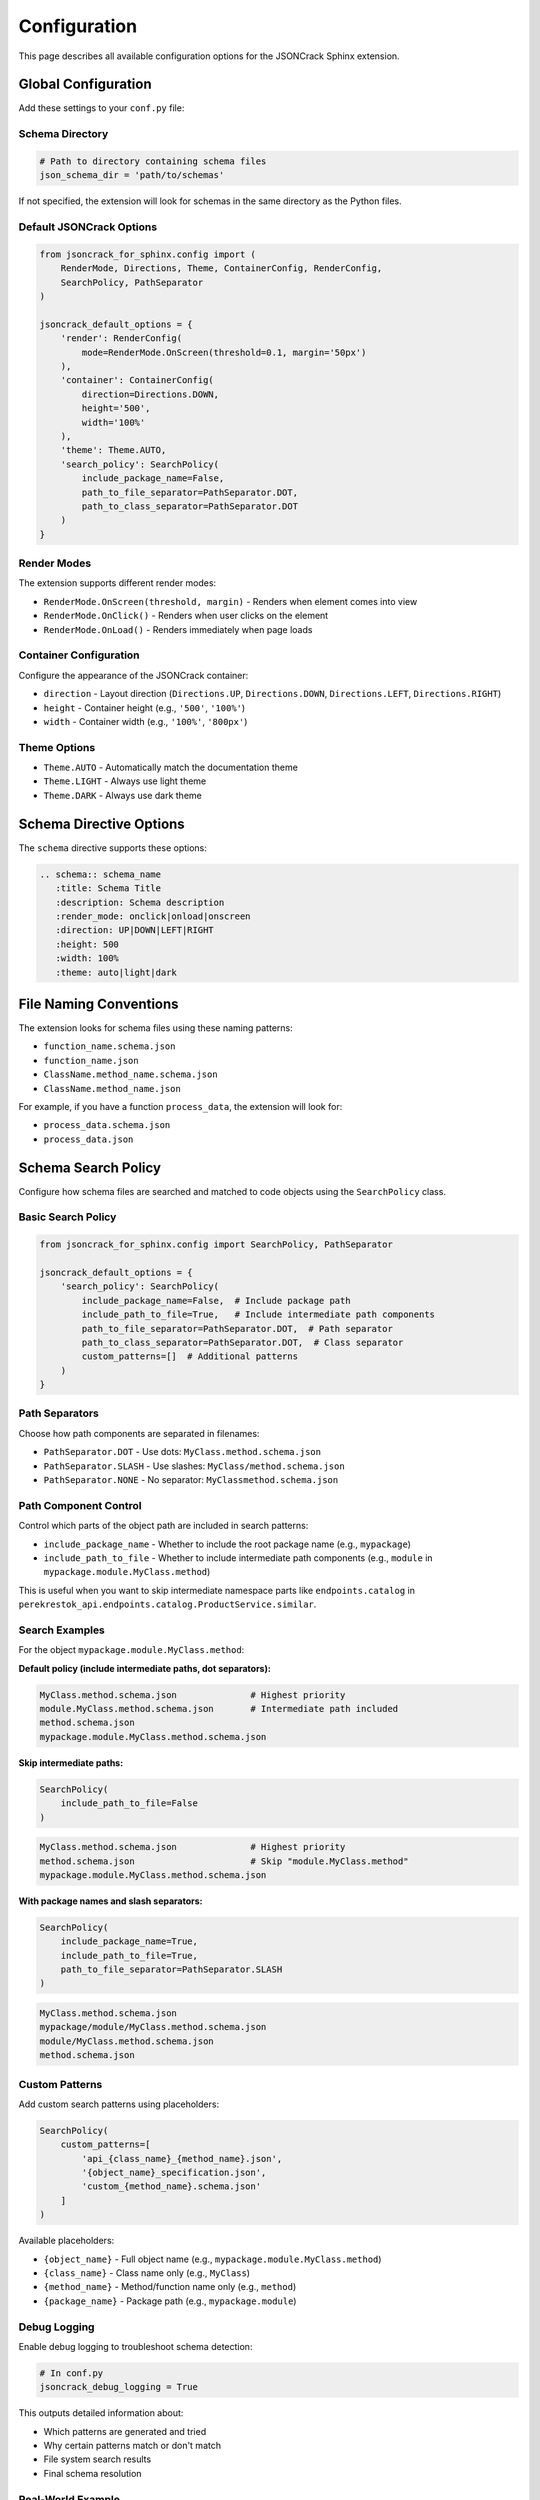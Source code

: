 Configuration
=============

This page describes all available configuration options for the JSONCrack Sphinx extension.

Global Configuration
--------------------

Add these settings to your ``conf.py`` file:

Schema Directory
~~~~~~~~~~~~~~~~

.. code-block:: python

    # Path to directory containing schema files
    json_schema_dir = 'path/to/schemas'

If not specified, the extension will look for schemas in the same directory as the Python files.

Default JSONCrack Options
~~~~~~~~~~~~~~~~~~~~~~~~~~

.. code-block:: python

    from jsoncrack_for_sphinx.config import (
        RenderMode, Directions, Theme, ContainerConfig, RenderConfig,
        SearchPolicy, PathSeparator
    )

    jsoncrack_default_options = {
        'render': RenderConfig(
            mode=RenderMode.OnScreen(threshold=0.1, margin='50px')
        ),
        'container': ContainerConfig(
            direction=Directions.DOWN,
            height='500',
            width='100%'
        ),
        'theme': Theme.AUTO,
        'search_policy': SearchPolicy(
            include_package_name=False,
            path_to_file_separator=PathSeparator.DOT,
            path_to_class_separator=PathSeparator.DOT
        )
    }

Render Modes
~~~~~~~~~~~~

The extension supports different render modes:

* ``RenderMode.OnScreen(threshold, margin)`` - Renders when element comes into view
* ``RenderMode.OnClick()`` - Renders when user clicks on the element
* ``RenderMode.OnLoad()`` - Renders immediately when page loads

Container Configuration
~~~~~~~~~~~~~~~~~~~~~~~

Configure the appearance of the JSONCrack container:

* ``direction`` - Layout direction (``Directions.UP``, ``Directions.DOWN``, ``Directions.LEFT``, ``Directions.RIGHT``)
* ``height`` - Container height (e.g., ``'500'``, ``'100%'``)
* ``width`` - Container width (e.g., ``'100%'``, ``'800px'``)

Theme Options
~~~~~~~~~~~~~

* ``Theme.AUTO`` - Automatically match the documentation theme
* ``Theme.LIGHT`` - Always use light theme
* ``Theme.DARK`` - Always use dark theme

Schema Directive Options
------------------------

The ``schema`` directive supports these options:

.. code-block:: rst

    .. schema:: schema_name
       :title: Schema Title
       :description: Schema description
       :render_mode: onclick|onload|onscreen
       :direction: UP|DOWN|LEFT|RIGHT
       :height: 500
       :width: 100%
       :theme: auto|light|dark

File Naming Conventions
-----------------------

The extension looks for schema files using these naming patterns:

* ``function_name.schema.json``
* ``function_name.json``
* ``ClassName.method_name.schema.json``
* ``ClassName.method_name.json``

For example, if you have a function ``process_data``, the extension will look for:

* ``process_data.schema.json``
* ``process_data.json``

Schema Search Policy
--------------------

Configure how schema files are searched and matched to code objects using the ``SearchPolicy`` class.

Basic Search Policy
~~~~~~~~~~~~~~~~~~~

.. code-block:: python

    from jsoncrack_for_sphinx.config import SearchPolicy, PathSeparator

    jsoncrack_default_options = {
        'search_policy': SearchPolicy(
            include_package_name=False,  # Include package path
            include_path_to_file=True,   # Include intermediate path components  
            path_to_file_separator=PathSeparator.DOT,  # Path separator
            path_to_class_separator=PathSeparator.DOT,  # Class separator
            custom_patterns=[]  # Additional patterns
        )
    }

Path Separators
~~~~~~~~~~~~~~~

Choose how path components are separated in filenames:

* ``PathSeparator.DOT`` - Use dots: ``MyClass.method.schema.json``
* ``PathSeparator.SLASH`` - Use slashes: ``MyClass/method.schema.json``
* ``PathSeparator.NONE`` - No separator: ``MyClassmethod.schema.json``

Path Component Control
~~~~~~~~~~~~~~~~~~~~~~

Control which parts of the object path are included in search patterns:

* ``include_package_name`` - Whether to include the root package name (e.g., ``mypackage``)
* ``include_path_to_file`` - Whether to include intermediate path components (e.g., ``module`` in ``mypackage.module.MyClass.method``)

This is useful when you want to skip intermediate namespace parts like ``endpoints.catalog`` in ``perekrestok_api.endpoints.catalog.ProductService.similar``.

Search Examples
~~~~~~~~~~~~~~~

For the object ``mypackage.module.MyClass.method``:

**Default policy (include intermediate paths, dot separators):**

.. code-block:: text

    MyClass.method.schema.json              # Highest priority
    module.MyClass.method.schema.json       # Intermediate path included
    method.schema.json
    mypackage.module.MyClass.method.schema.json

**Skip intermediate paths:**

.. code-block:: python

    SearchPolicy(
        include_path_to_file=False
    )

.. code-block:: text

    MyClass.method.schema.json              # Highest priority
    method.schema.json                      # Skip "module.MyClass.method"
    mypackage.module.MyClass.method.schema.json

**With package names and slash separators:**

.. code-block:: python

    SearchPolicy(
        include_package_name=True,
        include_path_to_file=True,
        path_to_file_separator=PathSeparator.SLASH
    )

.. code-block:: text

    MyClass.method.schema.json
    mypackage/module/MyClass.method.schema.json
    module/MyClass.method.schema.json
    method.schema.json

Custom Patterns
~~~~~~~~~~~~~~~

Add custom search patterns using placeholders:

.. code-block:: python

    SearchPolicy(
        custom_patterns=[
            'api_{class_name}_{method_name}.json',
            '{object_name}_specification.json',
            'custom_{method_name}.schema.json'
        ]
    )

Available placeholders:

* ``{object_name}`` - Full object name (e.g., ``mypackage.module.MyClass.method``)
* ``{class_name}`` - Class name only (e.g., ``MyClass``)
* ``{method_name}`` - Method/function name only (e.g., ``method``)
* ``{package_name}`` - Package path (e.g., ``mypackage.module``)

Debug Logging
~~~~~~~~~~~~~

Enable debug logging to troubleshoot schema detection:

.. code-block:: python

    # In conf.py
    jsoncrack_debug_logging = True

This outputs detailed information about:

* Which patterns are generated and tried
* Why certain patterns match or don't match
* File system search results
* Final schema resolution

Real-World Example
~~~~~~~~~~~~~~~~~

For a complex API like ``perekrestok_api.endpoints.catalog.ProductService.similar``:

.. code-block:: python

    # This configuration would find ProductService.similar.schema.json
    SearchPolicy(
        include_package_name=False,  # Ignore package path
        path_to_file_separator=PathSeparator.DOT,
        path_to_class_separator=PathSeparator.DOT
    )

    # This would also look for perekrestok_api/endpoints/catalog/ProductService.similar.schema.json
    SearchPolicy(
        include_package_name=True,
        path_to_file_separator=PathSeparator.SLASH,
        path_to_class_separator=PathSeparator.DOT
    )

Advanced Configuration
----------------------

Custom Schema Resolvers
~~~~~~~~~~~~~~~~~~~~~~~~

You can provide custom logic for finding schema files:

.. code-block:: python

    def custom_schema_resolver(obj_name, obj_type):
        """Custom function to resolve schema file paths."""
        if obj_type == 'function':
            return f'schemas/{obj_name}.custom.json'
        return None

    jsoncrack_schema_resolver = custom_schema_resolver

Error Handling
~~~~~~~~~~~~~~

Configure how the extension handles missing or invalid schemas:

.. code-block:: python

    # Skip missing schemas silently (default: False)
    jsoncrack_ignore_missing = True
    
    # Log warnings for invalid schemas (default: True)
    jsoncrack_log_warnings = True
